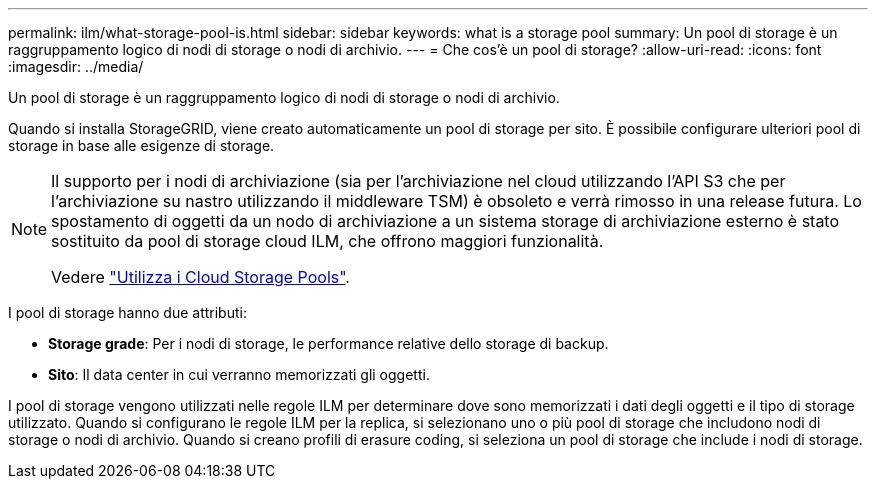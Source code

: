 ---
permalink: ilm/what-storage-pool-is.html 
sidebar: sidebar 
keywords: what is a storage pool 
summary: Un pool di storage è un raggruppamento logico di nodi di storage o nodi di archivio. 
---
= Che cos'è un pool di storage?
:allow-uri-read: 
:icons: font
:imagesdir: ../media/


[role="lead"]
Un pool di storage è un raggruppamento logico di nodi di storage o nodi di archivio.

Quando si installa StorageGRID, viene creato automaticamente un pool di storage per sito. È possibile configurare ulteriori pool di storage in base alle esigenze di storage.

[NOTE]
====
Il supporto per i nodi di archiviazione (sia per l'archiviazione nel cloud utilizzando l'API S3 che per l'archiviazione su nastro utilizzando il middleware TSM) è obsoleto e verrà rimosso in una release futura. Lo spostamento di oggetti da un nodo di archiviazione a un sistema storage di archiviazione esterno è stato sostituito da pool di storage cloud ILM, che offrono maggiori funzionalità.

Vedere link:../ilm/what-cloud-storage-pool-is.html["Utilizza i Cloud Storage Pools"].

====
I pool di storage hanno due attributi:

* *Storage grade*: Per i nodi di storage, le performance relative dello storage di backup.
* *Sito*: Il data center in cui verranno memorizzati gli oggetti.


I pool di storage vengono utilizzati nelle regole ILM per determinare dove sono memorizzati i dati degli oggetti e il tipo di storage utilizzato. Quando si configurano le regole ILM per la replica, si selezionano uno o più pool di storage che includono nodi di storage o nodi di archivio. Quando si creano profili di erasure coding, si seleziona un pool di storage che include i nodi di storage.

